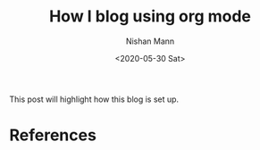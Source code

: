 #+TITLE: How I blog using org mode
#+DATE: <2020-05-30 Sat>
#+AUTHOR: Nishan Mann
#+EMAIL: nishan@pop-os

This post will highlight how this blog is set up.


* References

